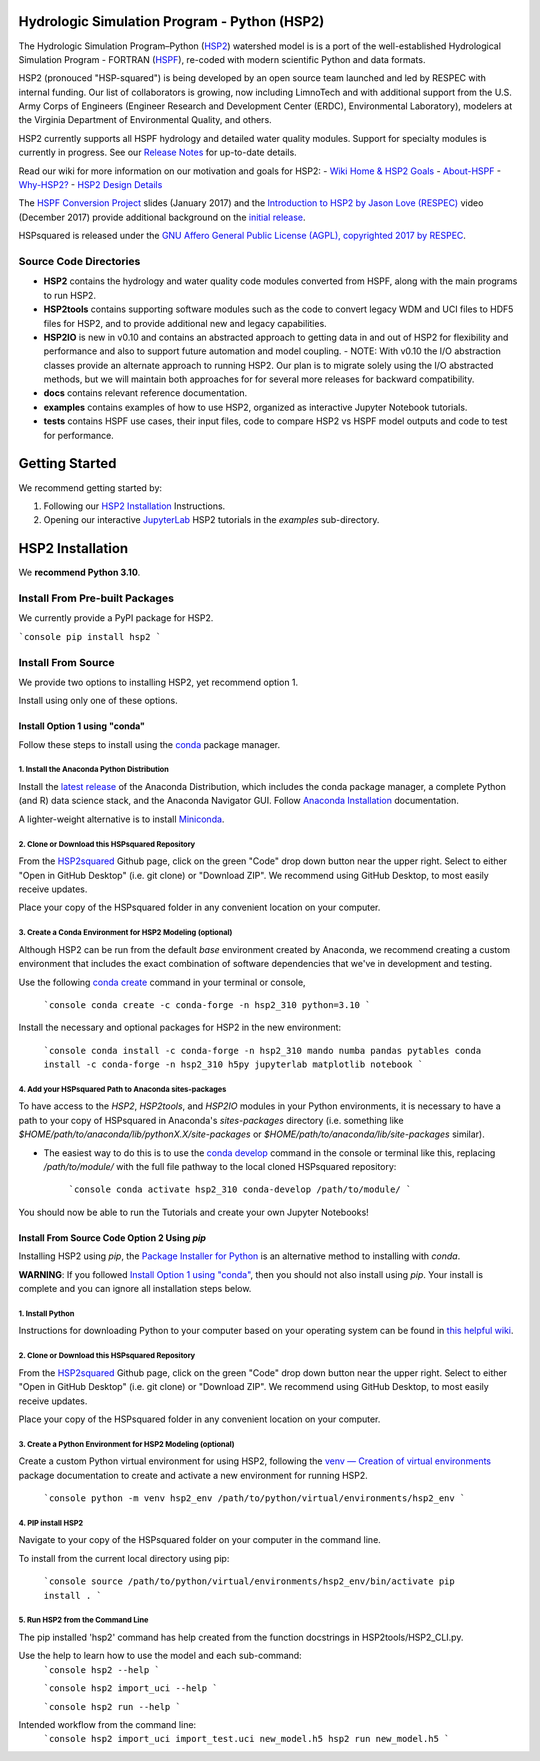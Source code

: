 Hydrologic Simulation Program - Python (HSP2)
=============================================

The Hydrologic Simulation Program–Python (HSP2_) watershed model is is a port
of the well-established Hydrological Simulation Program - FORTRAN (HSPF_),
re-coded with modern scientific Python and data formats.

HSP2 (pronouced "HSP-squared") is being developed by an open source team
launched and led by RESPEC with internal funding. Our list of collaborators is
growing, now including LimnoTech and with additional support from the U.S. Army
Corps of Engineers (Engineer Research and Development Center (ERDC),
Environmental Laboratory), modelers at the Virginia Department of Environmental
Quality, and others.

HSP2 currently supports all HSPF hydrology and detailed water quality modules.
Support for specialty modules is currently in progress. See our `Release
Notes`_ for up-to-date details.

Read our wiki for more information on our motivation and goals for HSP2:
- `Wiki Home & HSP2 Goals <https://github.com/respec/HSPsquared/wiki>`_
- `About-HSPF <https://github.com/respec/HSPsquared/wiki/About-HSPF>`_
- `Why-HSP2? <https://github.com/respec/HSPsquared/wiki/Why-HSP2%3F>`_
- `HSP2 Design Details <https://github.com/respec/HSPsquared/wiki/HSP2_Design_Details>`_

The `HSPF Conversion Project`_ slides (January 2017) and the `Introduction to
HSP2 by Jason Love (RESPEC)`_ video (December 2017) provide additional
background on the `initial release`_.

HSPsquared is released under the `GNU Affero General Public License (AGPL),
copyrighted 2017 by RESPEC`_.

Source Code Directories
-----------------------

- **HSP2** contains the hydrology and water quality code modules converted from
  HSPF, along with the main programs to run HSP2.

- **HSP2tools** contains supporting software modules such as the code to
  convert legacy WDM and UCI files to HDF5 files for HSP2, and to provide
  additional new and legacy capabilities.

- **HSP2IO** is new in v0.10 and contains an abstracted approach to getting
  data in and out of HSP2 for flexibility and performance and also to support
  future automation and model coupling. - NOTE: With v0.10 the I/O abstraction
  classes provide an alternate approach to running HSP2. Our plan is to migrate
  solely using the I/O abstracted methods, but we will maintain both approaches
  for for several more releases for backward compatibility. 

- **docs** contains relevant reference documentation.

- **examples** contains examples of how to use HSP2, organized as interactive
  Jupyter Notebook tutorials.

- **tests** contains HSPF use cases, their input files, code to compare HSP2 vs
  HSPF model outputs and code to test for performance.

Getting Started
===============
We recommend getting started by:

1. Following our `HSP2 Installation`_ Instructions.

2. Opening our interactive JupyterLab_ HSP2 tutorials in the `examples`
   sub-directory.

HSP2 Installation
=================
We **recommend Python 3.10**. 

Install From Pre-built Packages
-------------------------------

We currently provide a PyPI package for HSP2.

```console
pip install hsp2
```

Install From Source
-------------------
We provide two options to installing HSP2, yet recommend option 1.

Install using only one of these options.

Install Option 1 using "conda"
~~~~~~~~~~~~~~~~~~~~~~~~~~~~~~
Follow these steps to install using the conda_ package manager.

1. Install the Anaconda Python Distribution
+++++++++++++++++++++++++++++++++++++++++++
Install the `latest release`_ of the Anaconda Distribution, which includes the
conda package manager, a complete Python (and R) data science stack, and the
Anaconda Navigator GUI.  Follow `Anaconda Installation`_ documentation.

A lighter-weight alternative is to install Miniconda_.

2. Clone or Download this HSPsquared Repository
+++++++++++++++++++++++++++++++++++++++++++++++
From the HSP2squared_ Github page, click on the green "Code" drop down button
near the upper right. Select to either "Open in GitHub Desktop" (i.e. git
clone) or "Download ZIP". We recommend using GitHub Desktop, to most easily
receive updates.

Place your copy of the HSPsquared folder in any convenient location on your
computer.

3. Create a Conda Environment for HSP2 Modeling (optional)
++++++++++++++++++++++++++++++++++++++++++++++++++++++++++
Although HSP2 can be run from the default `base` environment created by
Anaconda, we recommend creating a custom environment that includes the exact
combination of software dependencies that we've in development and testing.

Use the following `conda create`_ command in your terminal or console,

    ```console
    conda create -c conda-forge -n hsp2_310 python=3.10 
    ```

Install the necessary and optional packages for HSP2 in the new environment:

    ```console
    conda install -c conda-forge -n hsp2_310 mando numba pandas pytables
    conda install -c conda-forge -n hsp2_310 h5py jupyterlab matplotlib notebook
    ```

4. Add your HSPsquared Path to Anaconda sites-packages
++++++++++++++++++++++++++++++++++++++++++++++++++++++
To have access to the `HSP2`, `HSP2tools`, and `HSP2IO` modules in your Python
environments, it is necessary to have a path to your copy of HSPsquared in
Anaconda's `sites-packages` directory (i.e. something like
`$HOME/path/to/anaconda/lib/pythonX.X/site-packages` or
`$HOME/path/to/anaconda/lib/site-packages` similar).

- The easiest way to do this is to use the `conda develop`_ command in the
  console or terminal like this, replacing `/path/to/module/` with the full
  file pathway to the local cloned HSPsquared repository:

    ```console
    conda activate hsp2_310
    conda-develop /path/to/module/
    ```

You should now be able to run the Tutorials and create your own Jupyter
Notebooks!

Install From Source Code Option 2 Using `pip`
~~~~~~~~~~~~~~~~~~~~~~~~~~~~~~~~~~~~~~~~~~~~~
Installing HSP2 using `pip`, the `Package Installer for Python`_
is an alternative method to installing with `conda`. 

**WARNING**: If you followed `Install Option 1 using "conda"`_, then you should
not also install using `pip`. Your install is complete and you can ignore all
installation steps below.

1. Install Python
+++++++++++++++++
Instructions for downloading Python to your computer based on your operating
system can be found in `this helpful wiki`_.

2. Clone or Download this HSPsquared Repository
+++++++++++++++++++++++++++++++++++++++++++++++
From the HSP2squared_ Github page, click on the green "Code" drop down button
near the upper right. Select to either "Open in GitHub Desktop" (i.e. git
clone) or "Download ZIP". We recommend using GitHub Desktop, to most easily
receive updates.

Place your copy of the HSPsquared folder in any convenient location on your
computer.

3. Create a Python Environment for HSP2 Modeling (optional)
+++++++++++++++++++++++++++++++++++++++++++++++++++++++++++
Create a custom Python virtual environment for using HSP2, following the `venv
— Creation of virtual environments`_ package documentation to create and
activate a new environment for running HSP2. 

    ```console
    python -m venv hsp2_env /path/to/python/virtual/environments/hsp2_env
    ```

4. PIP install HSP2 
+++++++++++++++++++
Navigate to your copy of the HSPsquared folder on your computer in the command
line.

To install from the current local directory using pip:

    ```console
    source /path/to/python/virtual/environments/hsp2_env/bin/activate
    pip install .
    ```

5. Run HSP2 from the Command Line
+++++++++++++++++++++++++++++++++
The pip installed 'hsp2' command has help created from the function docstrings
in HSP2tools/HSP2_CLI.py.

Use the help to learn how to use the model and each sub-command:
    ```console
    hsp2 --help
    ```
    
    ```console
    hsp2 import_uci --help
    ```
    
    ```console
    hsp2 run --help
    ```

Intended workflow from the command line:
    ```console
    hsp2 import_uci import_test.uci new_model.h5
    hsp2 run new_model.h5
    ```

.. _HSP2: https://github.com/respec/HSPsquared
.. _HSPF: https://www.epa.gov/ceam/hydrological-simulation-program-fortran-hspf
.. _`Release Notes`: https://github.com/respec/HSPsquared/releases
.. _`HSPF Conversion Project`: https://github.com/respec/HSPsquared/blob/archivePy2/Why%20HSP2%20(EAA).pdf
.. _`Introduction to HSP2 by Jason Love (RESPEC)`: https://www.youtube.com/watch?v=aeLScKsP1Wk
.. _`initial release`: https://github.com/respec/HSPsquared/releases/tag/0.7.7
.. _`GNU Affero General Public License (AGPL), copyrighted 2017 by RESPEC`: https://github.com/respec/HSPsquared/blob/master/LICENSE 
.. _JupyterLab: https://jupyterlab.readthedocs.io/en/stable/
.. _conda: https://docs.conda.io/en/latest/
.. _`latest release`: https://docs.anaconda.com/anaconda/reference/release-notes/
.. _`Anaconda Installation`: https://docs.anaconda.com/anaconda/install/
.. _Miniconda: https://docs.conda.io/en/latest/miniconda.html
.. _HSP2squared: https://github.com/respec/HSPsquared
.. _`conda create`: https://docs.conda.io/projects/conda/en/latest/user-guide/getting-started.html#managing-environments
.. _`conda develop`: https://docs.conda.io/projects/conda-build/en/latest/resources/commands/conda-develop.html
.. _`Package Installer for Python`: https://packaging.python.org/en/latest/guides/tool-recommendations/
.. _`this helpful wiki`: https://wiki.python.org/moin/BeginnersGuide/Download
.. _`venv — Creation of virtual environments`: https://docs.python.org/3.9/library/venv.html
